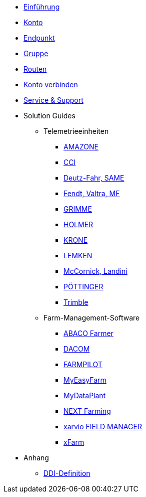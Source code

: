 * xref:introduction.adoc[Einführung]
* xref:account.adoc[Konto]
* xref:endpoint.adoc[Endpunkt]
* xref:group.adoc[Gruppe]
* xref:routing.adoc[Routen]
* xref:account-pairing.adoc[Konto verbinden]
* xref:support.adoc[Service & Support]
* Solution Guides
** Telemetrieeinheiten
*** xref:solution-guides/myamarouter.adoc[AMAZONE]
*** xref:solution-guides/cci-terminals.adoc[CCI]
*** xref:solution-guides/same-deutz-fahr.adoc[Deutz-Fahr, SAME]
*** xref:solution-guides/taskdoc-server.adoc[Fendt, Valtra, MF]
*** xref:solution-guides/mygrimme.adoc[GRIMME]
*** xref:solution-guides/holmer-easy-help.adoc[HOLMER]
*** xref:solution-guides/krone.adoc[KRONE]
*** xref:solution-guides/lemken.adoc[LEMKEN]
*** xref:solution-guides/argo.adoc[McCornick, Landini]
*** xref:solution-guides/poettinger.adoc[PÖTTINGER]
*** xref:solution-guides/trimble.adoc[Trimble]
** Farm-Management-Software
*** xref:solution-guides/abaco.adoc[ABACO Farmer]
*** xref:solution-guides/dacom.adoc[DACOM]
*** xref:solution-guides/farmpilot.adoc[FARMPILOT]
*** xref:solution-guides/myeasyfarm.adoc[MyEasyFarm]
*** xref:solution-guides/mydataplant.adoc[MyDataPlant]
*** xref:solution-guides/next-farming.adoc[NEXT Farming]
*** xref:solution-guides/xarvio.adoc[xarvio FIELD MANAGER]
*** xref:solution-guides/xfarm.adoc[xFarm]
* Anhang
** xref:appendix/ddis.adoc[DDI-Definition]

